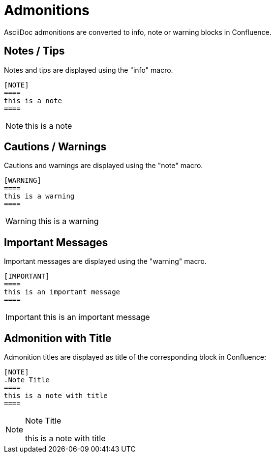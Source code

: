 = Admonitions

AsciiDoc admonitions are converted to info, note or warning blocks in Confluence.

== Notes / Tips

Notes and tips are displayed using the "info" macro.

[listing]
....
[NOTE]
====
this is a note
====
....

[NOTE]
====
this is a note
====


== Cautions / Warnings

Cautions and warnings are displayed using the "note" macro.

[listing]
....
[WARNING]
====
this is a warning
====
....

[WARNING]
====
this is a warning
====


== Important Messages

Important messages are displayed using the "warning" macro.


[listing]
....
[IMPORTANT]
====
this is an important message
====
....

[IMPORTANT]
====
this is an important message
====


== Admonition with Title

Admonition titles are displayed as title of the corresponding block in Confluence:

[listing]
....
[NOTE]
.Note Title
====
this is a note with title
====
....

[NOTE]
.Note Title
====
this is a note with title
====
